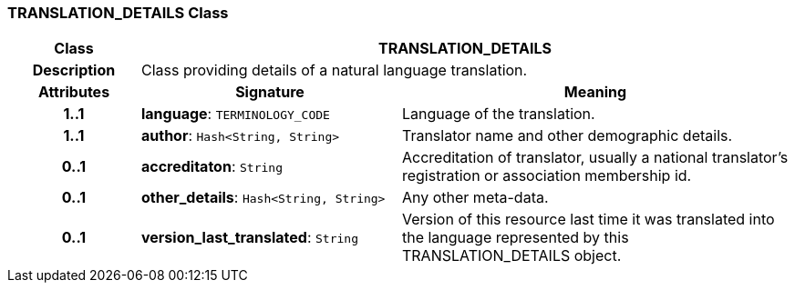 === TRANSLATION_DETAILS Class

[cols="^1,2,3"]
|===
h|*Class*
2+^h|*TRANSLATION_DETAILS*

h|*Description*
2+a|Class providing details of a natural language translation. 

h|*Attributes*
^h|*Signature*
^h|*Meaning*

h|*1..1*
|*language*: `TERMINOLOGY_CODE`
a|Language of the translation.

h|*1..1*
|*author*: `Hash<String, String>`
a|Translator name and other demographic details.

h|*0..1*
|*accreditaton*: `String`
a|Accreditation of translator, usually a national translator's registration or association membership id.

h|*0..1*
|*other_details*: `Hash<String, String>`
a|Any other meta-data.

h|*0..1*
|*version_last_translated*: `String`
a|Version of this resource last time it was translated into the language represented by this TRANSLATION_DETAILS object.
|===
